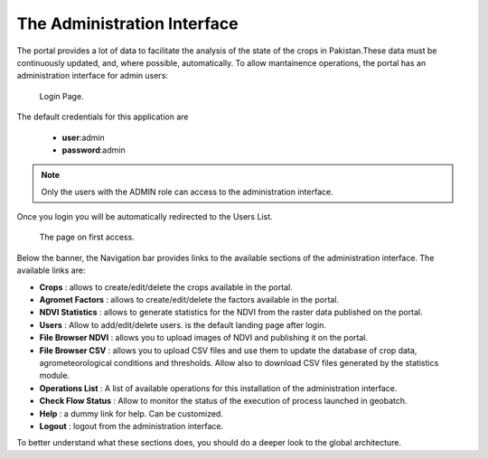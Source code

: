.. module:: cippak.admin.intro
   :synopsis: Introduction to the Admin interface

.. _cippak.admin.intro:

The Administration Interface
============================
    
The portal provides a lot of data to facilitate the analysis of the state of the crops in Pakistan.These data must be continuously updated, and, where possible, automatically.
To allow mantainence operations, the portal has an administration interface for admin users:

.. figure:: img/login.png

			Login Page.

The default credentials for this application are 

    * **user**:admin
    * **password**:admin

.. note:: Only the users with the ADMIN role can access to the administration interface.

Once you login you will be automatically redirected to the Users List.

.. figure:: img/first_access.png

			The page on first access.
            

Below the banner, the Navigation bar provides links to the available sections of the administration interface. The available links are:

* **Crops** : allows to create/edit/delete the crops available in the portal.
* **Agromet Factors** : allows to create/edit/delete the factors available in the portal.
* **NDVI Statistics** : allows to generate statistics for the NDVI from the raster data published on the portal.
* **Users** : Allow to add/edit/delete users. is the default landing page after login.
* **File Browser NDVI** : allows you to upload images of NDVI and publishing it on the portal.
* **File Browser CSV** : allows you to upload CSV files and use them to update the database of crop data, agrometeorological conditions and thresholds. Allow also to download CSV files generated by the statistics module.
* **Operations List** : A list of available operations for this installation of the administration interface.
* **Check Flow Status** : Allow to monitor the status of the execution of process launched in geobatch.
* **Help** : a dummy link for help. Can be customized.
* **Logout** : logout from the administration interface.

To better understand what these sections does, you should do a deeper look to the global architecture.

